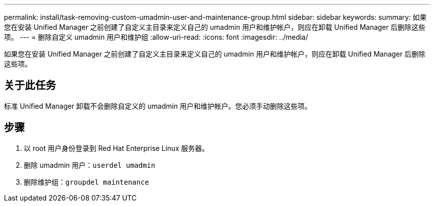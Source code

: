 ---
permalink: install/task-removing-custom-umadmin-user-and-maintenance-group.html 
sidebar: sidebar 
keywords:  
summary: 如果您在安装 Unified Manager 之前创建了自定义主目录来定义自己的 umadmin 用户和维护帐户，则应在卸载 Unified Manager 后删除这些项。 
---
= 删除自定义 umadmin 用户和维护组
:allow-uri-read: 
:icons: font
:imagesdir: ../media/


[role="lead"]
如果您在安装 Unified Manager 之前创建了自定义主目录来定义自己的 umadmin 用户和维护帐户，则应在卸载 Unified Manager 后删除这些项。



== 关于此任务

标准 Unified Manager 卸载不会删除自定义的 umadmin 用户和维护帐户。您必须手动删除这些项。



== 步骤

. 以 root 用户身份登录到 Red Hat Enterprise Linux 服务器。
. 删除 umadmin 用户：``userdel umadmin``
. 删除维护组：``groupdel maintenance``

